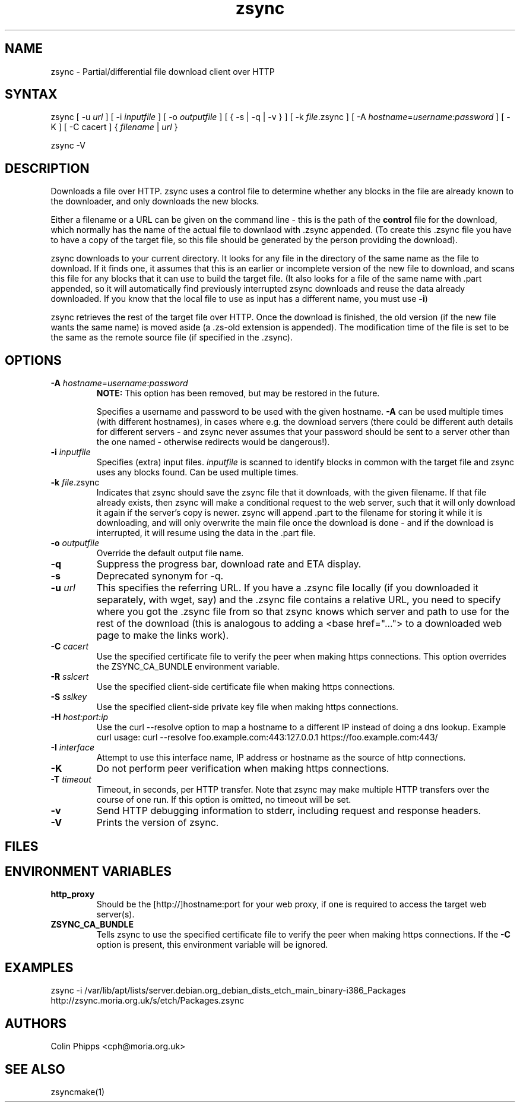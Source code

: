.TH "zsync" "1" "0.6.2" "Colin Phipps" "File Transfer"
.SH "NAME"
.LP 
zsync \- Partial/differential file download client over HTTP
.SH "SYNTAX"
.LP 
zsync [ \-u \fIurl\fR ] [ \-i \fIinputfile\fP ] [ \-o \fIoutputfile\fP ] [ { \-s | \-q | \-v } ] [ \-k \fIfile\fR.zsync ] [ -A \fIhostname\fP=\fIusername\fR:\fIpassword\fR ] [ \-K ] [ -C cacert ] { \fIfilename\fP | \fIurl\fR }
.LP 
zsync \-V
.SH "DESCRIPTION"
.LP 
Downloads a file over HTTP. zsync uses a control file to determine whether any blocks in the file are already known to the downloader, and only downloads the new blocks.
.LP 
Either a filename or a URL can be given on the command line \- this is the path of the \fBcontrol\fR file for the download, which normally has the name of the actual file to downlaod with .zsync appended. (To create this .zsync file you have to have a copy of the target file, so this file should be generated by the person providing the download).
.LP 
zsync downloads to your current directory. It looks for any file in the directory of the same name as the file to download. If it finds one, it assumes that this is an earlier or incomplete version of the new file to download, and scans this file for any blocks that it can use to build the target file. (It also looks for a file of the same name with .part appended, so it will automatically find previously interrupted zsync downloads and reuse the data already downloaded. If you know that the local file to use as input has a different name, you must use \fB\-i\fR)
.LP 
zsync retrieves the rest of the target file over HTTP. Once the download is finished, the old version (if the new file wants the same name) is moved aside (a .zs\-old extension is appended). The modification time of the file is set to be the same as the remote source file (if specified in the .zsync).
.SH "OPTIONS"
.LP 
.TP 
\fB\-A\fR \fIhostname\fP=\fIusername\fR:\fIpassword\fR
\fBNOTE:\fR This option has been removed, but may be restored in the future.

Specifies a username and password to be used with the given hostname. \fB-A\fR
can be used multiple times (with different hostnames), in cases where e.g. the
.zsync file is on a different server from the download, or there are multiple
download servers (there could be different auth details for different servers -
and zsync never assumes that your password should be sent to a server other
than the one named - otherwise redirects would be dangerous!).
.TP 
\fB\-i\fR \fIinputfile\fP
Specifies (extra) input files. \fIinputfile\fP is scanned to identify blocks in common with the target file and zsync uses any blocks found. Can be used multiple times.
.TP 
\fB\-k\fR \fIfile\fP.zsync
Indicates that zsync should save the zsync file that it downloads, with the given filename. If that file already exists, then zsync will make a conditional request to the web server, such that it will only download it again if the server's copy is newer. zsync will append .part to the filename for storing it while it is downloading, and will only overwrite the main file once the download is done - and if the download is interrupted, it will resume using the data in the .part file.
.TP 
\fB\-o\fR \fIoutputfile\fP
Override the default output file name.
.TP 
\fB\-q\fR
Suppress the progress bar, download rate and ETA display.
.TP 
\fB\-s\fR
Deprecated synonym for -q.
.TP 
\fB\-u\fR \fIurl\fP
This specifies the referring URL.  If you have a .zsync file locally (if you
downloaded it separately, with wget, say) and the .zsync file contains a
relative URL, you need to specify where you got the .zsync file from so that
zsync knows which server and path to use for the rest of the download (this is
analogous to adding a <base href="..."> to a downloaded web page to make the
links work).
.TP
\fB\-C\fR \fIcacert\fP
Use the specified certificate file to verify the peer when making https connections. This option overrides the ZSYNC_CA_BUNDLE environment variable.
.TP
\fB\-R\fR \fIsslcert\fP
Use the specified client-side certificate file when making https connections.
.TP
\fB\-S\fR \fIsslkey\fP
Use the specified client-side private key file when making https connections.
.TP
\fB\-H\fR \fIhost:port:ip\fP
Use the curl --resolve option to map a hostname to a different IP instead of doing a dns lookup.
Example curl usage: curl --resolve foo.example.com:443:127.0.0.1 https://foo.example.com:443/
.TP
\fB\-I\fR \fIinterface\fP
Attempt to use this interface name, IP address or hostname as the source of http connections.
.TP
\fB\-K\fR
Do not perform peer verification when making https connections.
.TP
\fB\-T\fR \fItimeout\fP
Timeout, in seconds, per HTTP transfer. Note that zsync may make multiple HTTP transfers over the course of one run. If this option is omitted, no timeout will be set.
.TP 
\fB\-v\fR
Send HTTP debugging information to stderr, including request and response headers.
.TP
\fB\-V\fR
Prints the version of zsync.
.SH "FILES"

.SH "ENVIRONMENT VARIABLES"
.LP 
.TP 
\fBhttp_proxy\fP
Should be the [http://]hostname:port for your web proxy, if one is required to access the target web server(s).
.TP
\fBZSYNC_CA_BUNDLE\fP
Tells zsync to use the specified certificate file to verify the peer when making https connections. If the \fB\-C\fR option is present, this environment variable will be ignored.
.SH "EXAMPLES"
.LP 
zsync \-i /var/lib/apt/lists/server.debian.org_debian_dists_etch_main_binary-i386_Packages http://zsync.moria.org.uk/s/etch/Packages.zsync 

.SH "AUTHORS"
.LP 
Colin Phipps <cph@moria.org.uk>
.SH "SEE ALSO"
.LP 
zsyncmake(1)
